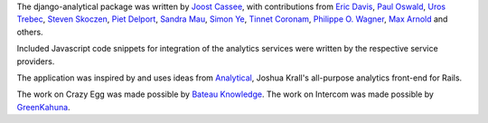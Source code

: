 The django-analytical package was written by `Joost Cassee`_, with
contributions from `Eric Davis`_, `Paul Oswald`_, `Uros Trebec`_,
`Steven Skoczen`_, `Piet Delport`_, `Sandra Mau`_, `Simon Ye`_,
`Tinnet Coronam`_, `Philippe O. Wagner`_, `Max Arnold`_ and others.

Included Javascript code snippets for integration of the analytics
services were written by the respective service providers.

The application was inspired by and uses ideas from Analytical_, Joshua
Krall's all-purpose analytics front-end for Rails.

The work on Crazy Egg was made possible by `Bateau Knowledge`_.
The work on Intercom was made possible by `GreenKahuna`_.

.. _`Joost Cassee`: mailto:joost@cassee.net
.. _`Eric Davis`: https://github.com/edavis
.. _`Paul Oswald`: https://github.com/poswald
.. _`Uros Trebec`: https://github.com/failedguidedog
.. _`Steven Skoczen`: https://github.com/skoczen
.. _`Piet Delport`: https://github.com/pjdelport
.. _`Sandra Mau`: https://github.com/xthepoet
.. _`Simon Ye`: https://github.com/yesimon
.. _`Tinnet Coronam`: https://github.com/tinnet
.. _`Philippe O. Wagner`: mailto:admin@arteria.ch
.. _`Max Arnold`: https://github.com/max-arnold
.. _`Analytical`: https://github.com/jkrall/analytical
.. _`Bateau Knowledge`: http://www.bateauknowledge.nl/
.. _`GreenKahuna`: http://www.greenkahuna.com/
